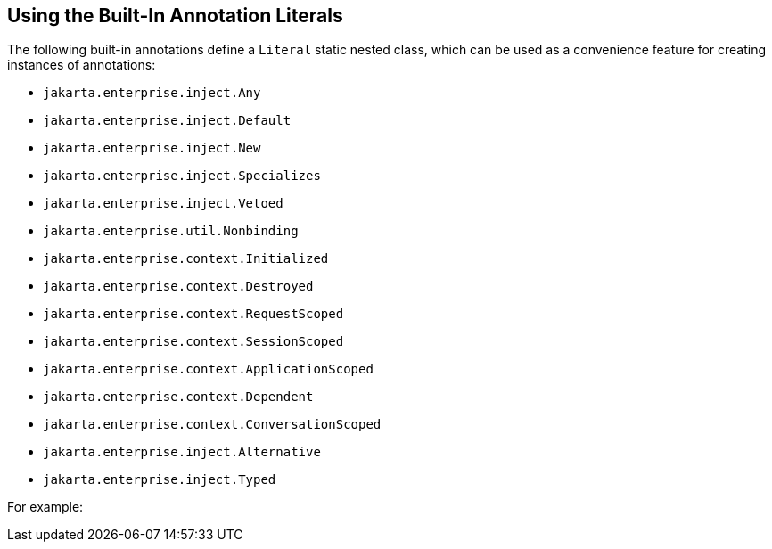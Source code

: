 [[using-the-built-in-annotation-literals]]
== Using the Built-In Annotation Literals

The following built-in annotations define a `Literal` static nested class, which can be used as a convenience feature for creating instances of annotations:

* `jakarta.enterprise.inject.Any`
* `jakarta.enterprise.inject.Default`
* `jakarta.enterprise.inject.New`
* `jakarta.enterprise.inject.Specializes`
* `jakarta.enterprise.inject.Vetoed`
* `jakarta.enterprise.util.Nonbinding`
* `jakarta.enterprise.context.Initialized`
* `jakarta.enterprise.context.Destroyed`
* `jakarta.enterprise.context.RequestScoped`
* `jakarta.enterprise.context.SessionScoped`
* `jakarta.enterprise.context.ApplicationScoped`
* `jakarta.enterprise.context.Dependent`
* `jakarta.enterprise.context.ConversationScoped`
* `jakarta.enterprise.inject.Alternative`
* `jakarta.enterprise.inject.Typed`

For example:

